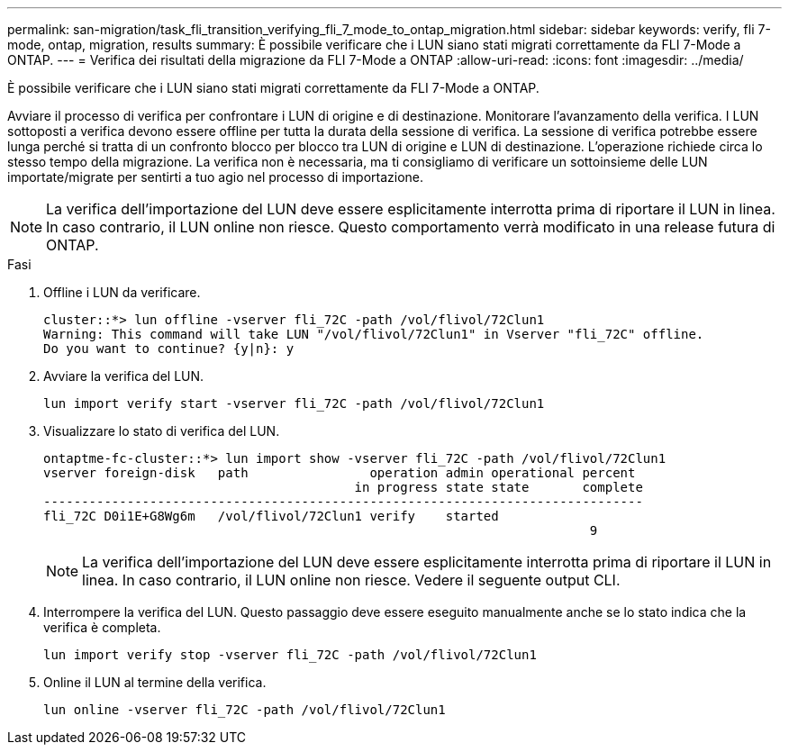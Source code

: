 ---
permalink: san-migration/task_fli_transition_verifying_fli_7_mode_to_ontap_migration.html 
sidebar: sidebar 
keywords: verify, fli 7-mode, ontap, migration, results 
summary: È possibile verificare che i LUN siano stati migrati correttamente da FLI 7-Mode a ONTAP. 
---
= Verifica dei risultati della migrazione da FLI 7-Mode a ONTAP
:allow-uri-read: 
:icons: font
:imagesdir: ../media/


[role="lead"]
È possibile verificare che i LUN siano stati migrati correttamente da FLI 7-Mode a ONTAP.

Avviare il processo di verifica per confrontare i LUN di origine e di destinazione. Monitorare l'avanzamento della verifica. I LUN sottoposti a verifica devono essere offline per tutta la durata della sessione di verifica. La sessione di verifica potrebbe essere lunga perché si tratta di un confronto blocco per blocco tra LUN di origine e LUN di destinazione. L'operazione richiede circa lo stesso tempo della migrazione. La verifica non è necessaria, ma ti consigliamo di verificare un sottoinsieme delle LUN importate/migrate per sentirti a tuo agio nel processo di importazione.

[NOTE]
====
La verifica dell'importazione del LUN deve essere esplicitamente interrotta prima di riportare il LUN in linea. In caso contrario, il LUN online non riesce. Questo comportamento verrà modificato in una release futura di ONTAP.

====
.Fasi
. Offline i LUN da verificare.
+
[listing]
----
cluster::*> lun offline -vserver fli_72C -path /vol/flivol/72Clun1
Warning: This command will take LUN "/vol/flivol/72Clun1" in Vserver "fli_72C" offline.
Do you want to continue? {y|n}: y
----
. Avviare la verifica del LUN.
+
[listing]
----
lun import verify start -vserver fli_72C -path /vol/flivol/72Clun1
----
. Visualizzare lo stato di verifica del LUN.
+
[listing]
----
ontaptme-fc-cluster::*> lun import show -vserver fli_72C -path /vol/flivol/72Clun1
vserver foreign-disk   path                operation admin operational percent
                                         in progress state state       complete
-------------------------------------------------------------------------------
fli_72C D0i1E+G8Wg6m   /vol/flivol/72Clun1 verify    started
                                                                        9
----
+
[NOTE]
====
La verifica dell'importazione del LUN deve essere esplicitamente interrotta prima di riportare il LUN in linea. In caso contrario, il LUN online non riesce. Vedere il seguente output CLI.

====
. Interrompere la verifica del LUN. Questo passaggio deve essere eseguito manualmente anche se lo stato indica che la verifica è completa.
+
[listing]
----
lun import verify stop -vserver fli_72C -path /vol/flivol/72Clun1
----
. Online il LUN al termine della verifica.
+
[listing]
----
lun online -vserver fli_72C -path /vol/flivol/72Clun1
----

